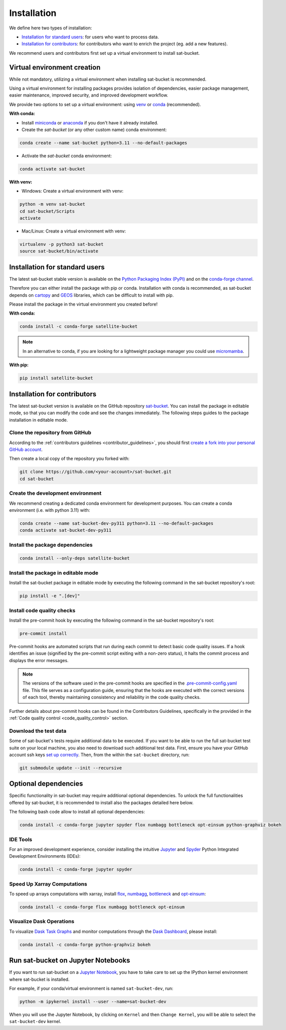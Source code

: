 =========================
Installation
=========================


We define here two types of installation:

- `Installation for standard users`_: for users who want to process data.

- `Installation for contributors`_: for contributors who want to enrich the project (eg. add a new features).

We recommend users and contributors first set up a virtual environment to install sat-bucket.


.. _virtual_environment:

Virtual environment creation
===============================

While not mandatory, utilizing a virtual environment when installing sat-bucket is recommended.

Using a virtual environment for installing packages provides isolation of dependencies,
easier package management, easier maintenance, improved security, and improved development workflow.

We provide two options to set up a virtual environment: using `venv <https://docs.python.org/3/library/venv.html>`__
or `conda <https://docs.conda.io/en/latest/>`__ (recommended).

**With conda:**

* Install `miniconda <https://docs.conda.io/en/latest/miniconda.html>`__
  or `anaconda <https://docs.anaconda.com/anaconda/install/>`__
  if you don't have it already installed.

* Create the *sat-bucket* (or any other custom name) conda environment:

.. code-block:: bash

	conda create --name sat-bucket python=3.11 --no-default-packages

* Activate the *sat-bucket* conda environment:

.. code-block:: bash

	conda activate sat-bucket


**With venv:**

* Windows: Create a virtual environment with venv:

.. code-block:: bash

   python -m venv sat-bucket
   cd sat-bucket/Scripts
   activate


* Mac/Linux: Create a virtual environment with venv:

.. code-block:: bash

   virtualenv -p python3 sat-bucket
   source sat-bucket/bin/activate

.. _installation_standard:

Installation for standard users
==================================

The latest sat-bucket stable version is available
on the `Python Packaging Index (PyPI) <https://pypi.org/project/sat-bucket/>`__
and on the `conda-forge channel <https://anaconda.org/conda-forge/sat-bucket>`__.

Therefore you can either install the package with pip or conda.
Installation with conda is recommended, as sat-bucket depends on `cartopy <https://scitools.org.uk/cartopy/docs/latest/>`__
and `GEOS <https://libgeos.org/>`_ libraries, which can be difficult to install with pip.

Please install the package in the virtual environment you created before!

**With conda:**

.. code-block:: bash

   conda install -c conda-forge satellite-bucket

.. note::
   In an alternative to conda, if you are looking for a lightweight package manager you could use `micromamba <https://micromamba.readthedocs.io/en/latest/>`__.

**With pip:**

.. code-block:: bash

   pip install satellite-bucket

.. _installation_contributor:

Installation for contributors
================================

The latest sat-bucket version is available on the GitHub repository `sat-bucket <https://github.com/ghiggi/sat-bucket>`_.
You can install the package in editable mode, so that you can modify the code and see the changes immediately.
The following steps guides to the package installation in editable mode.

Clone the repository from GitHub
......................................

According to the :ref:`contributors guidelines <contributor_guidelines>`,
you should first
`create a fork into your personal GitHub account <https://docs.github.com/en/pull-requests/collaborating-with-pull-requests/working-with-forks/fork-a-repo>`__.

Then create a local copy of the repository you forked with:

.. code-block:: bash

   git clone https://github.com/<your-account>/sat-bucket.git
   cd sat-bucket

Create the development environment
......................................

We recommend creating a dedicated conda environment for development purposes.
You can create a conda environment (i.e. with python 3.11) with:

.. code-block:: bash

	conda create --name sat-bucket-dev-py311 python=3.11 --no-default-packages
	conda activate sat-bucket-dev-py311

Install the package dependencies
............................................

.. code-block:: bash

	conda install --only-deps satellite-bucket


Install the package in editable mode
................................................

Install the sat-bucket package in editable mode by executing the following command in the sat-bucket repository's root:

.. code-block:: bash

	pip install -e ".[dev]"


Install code quality checks
..............................................

Install the pre-commit hook by executing the following command in the sat-bucket repository's root:

.. code-block:: bash

   pre-commit install


Pre-commit hooks are automated scripts that run during each commit to detect basic code quality issues.
If a hook identifies an issue (signified by the pre-commit script exiting with a non-zero status), it halts the commit process and displays the error messages.

.. note::
	The versions of the software used in the pre-commit hooks are specified in the `.pre-commit-config.yaml <https://github.com/ghiggi/sat-bucket/blob/main/.pre-commit-config.yaml>`__ file. This file serves as a configuration guide, ensuring that the hooks are executed with the correct versions of each tool, thereby maintaining consistency and reliability in the code quality checks.

Further details about pre-commit hooks can be found in the Contributors Guidelines, specifically in the provided in the :ref:`Code quality control <code_quality_control>` section.

Download the test data
......................

Some of sat-bucket's tests require additional data to be executed.
If you want to be able to run the full sat-bucket test suite on your local machine, you also need to download such additional test data.
First, ensure you have your GitHub account ssh keys `set up correctly <https://docs.github.com/articles/adding-a-new-ssh-key-to-your-github-account>`_.
Then, from the within the ``sat-bucket`` directory, run:

.. code-block:: bash

   git submodule update --init --recursive


Optional dependencies
=======================

Specific functionality in sat-bucket may require additional optional dependencies.
To unlock the full functionalities offered by sat-bucket, it is recommended to install also the packages detailed here below.

The following bash code allow to install all optional dependencies:

.. code-block:: bash

   conda install -c conda-forge jupyter spyder flox numbagg bottleneck opt-einsum python-graphviz bokeh


IDE Tools
..............

For an improved development experience, consider installing the intuitive `Jupyter <https://jupyter.org/>`_ and
`Spyder <https://www.spyder-ide.org/>`_ Python Integrated Development Environments (IDEs):

.. code-block:: bash

   conda install -c conda-forge jupyter spyder

Speed Up Xarray Computations
..........................................

To speed up arrays computations with xarray, install
`flox <https://flox.readthedocs.io/en/latest/>`_,
`numbagg <https://github.com/numbagg/numbagg>`_,
`bottleneck <https://bottleneck.readthedocs.io/en/latest/intro.html>`_ and
`opt-einsum <https://optimized-einsum.readthedocs.io/en/stable/>`_:

.. code-block:: bash

   conda install -c conda-forge flox numbagg bottleneck opt-einsum

Visualize Dask Operations
..........................

To visualize `Dask Task Graphs  <https://docs.dask.org/en/stable/10-minutes-to-dask.html>`_ and monitor
computations through the `Dask Dashboard <https://docs.dask.org/en/stable/dashboard.html>`_, please install:

.. code-block:: bash

   conda install -c conda-forge python-graphviz bokeh


Run sat-bucket on Jupyter Notebooks
=====================================

If you want to run sat-bucket on a `Jupyter Notebook <https://jupyter.org/>`__,
you have to take care to set up the IPython kernel environment where sat-bucket is installed.

For example, if your conda/virtual environment is named ``sat-bucket-dev``, run:

.. code-block:: bash

   python -m ipykernel install --user --name=sat-bucket-dev

When you will use the Jupyter Notebook, by clicking on ``Kernel`` and then ``Change Kernel``, you will be able to select the ``sat-bucket-dev`` kernel.
